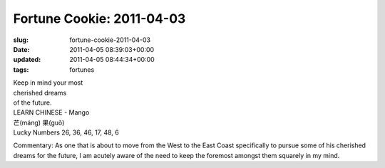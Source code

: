 Fortune Cookie: 2011-04-03
==========================

:slug: fortune-cookie-2011-04-03
:date: 2011-04-05 08:39:03+00:00
:updated: 2011-04-05 08:44:34+00:00
:tags: fortunes

| Keep in mind your most
| cherished dreams
| of the future.

| LEARN CHINESE - Mango
| 芒(máng) 果(guǒ)
| Lucky Numbers 26, 36, 46, 17, 48, 6

Commentary: As one that is about to move from the West to the East Coast
specifically to pursue some of his cherished dreams for the future, I am
acutely aware of the need to keep the foremost amongst them squarely in
my mind.
